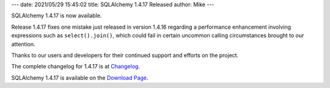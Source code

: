 ---
date: 2021/05/29 15:45:02
title: SQLAlchemy 1.4.17 Released
author: Mike
---

SQLAlchemy 1.4.17 is now available.

Release 1.4.17 fixes one mistake just released in version 1.4.16 regarding a
performance enhancement involving expressions such as ``select().join()``,
which could fail in certain uncommon calling circumstances brought to our
attention.

Thanks to our users and developers for their continued support and efforts
on the project.

The complete changelog for 1.4.17 is at `Changelog </changelog/CHANGES_1_4_17>`_.

SQLAlchemy 1.4.17 is available on the `Download Page </download.html>`_.

